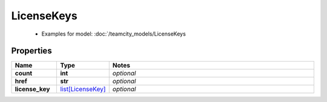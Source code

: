 LicenseKeys
#########

  + Examples for model: :doc:`/teamcity_models/LicenseKeys

Properties
----------
.. list-table::
   :widths: 15 15 70
   :header-rows: 1

   * - Name
     - Type
     - Notes
   * - **count**
     - **int**
     - `optional` 
   * - **href**
     - **str**
     - `optional` 
   * - **license_key**
     -  `list[LicenseKey] <./LicenseKey.html>`_
     - `optional` 


